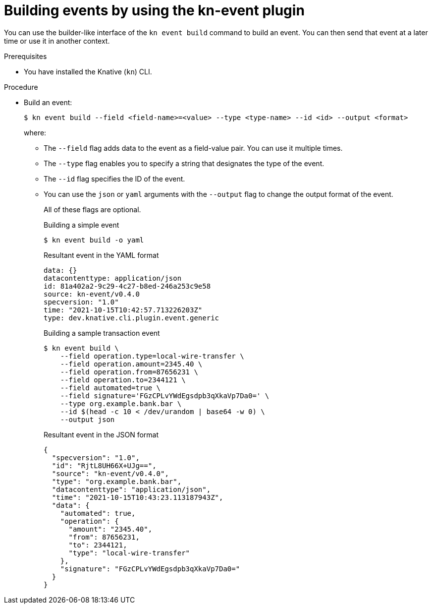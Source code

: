 :_mod-docs-content-type: PROCEDURE
[id="serverless-build-events-kn_{context}"]
= Building events by using the kn-event plugin

You can use the builder-like interface of the `kn event build` command to build an event. You can then send that event at a later time or use it in another context.

.Prerequisites

* You have installed the Knative (`kn`) CLI.

.Procedure

* Build an event:
+
[source,terminal]
----
$ kn event build --field <field-name>=<value> --type <type-name> --id <id> --output <format>
----
where:
** The `--field` flag adds data to the event as a field-value pair. You can use it multiple times.
** The `--type` flag enables you to specify a string that designates the type of the event.
** The `--id` flag specifies the ID of the event.
** You can use the `json` or `yaml` arguments with the `--output` flag to change the output format of the event.
+
All of these flags are optional.
+
.Building a simple event
[source,terminal]
----
$ kn event build -o yaml
----
+
.Resultant event in the YAML format
[source,yaml]
----
data: {}
datacontenttype: application/json
id: 81a402a2-9c29-4c27-b8ed-246a253c9e58
source: kn-event/v0.4.0
specversion: "1.0"
time: "2021-10-15T10:42:57.713226203Z"
type: dev.knative.cli.plugin.event.generic
----
+
.Building a sample transaction event
[source,terminal]
----
$ kn event build \
    --field operation.type=local-wire-transfer \
    --field operation.amount=2345.40 \
    --field operation.from=87656231 \
    --field operation.to=2344121 \
    --field automated=true \
    --field signature='FGzCPLvYWdEgsdpb3qXkaVp7Da0=' \
    --type org.example.bank.bar \
    --id $(head -c 10 < /dev/urandom | base64 -w 0) \
    --output json
----
+
.Resultant event in the JSON format
[source,json]
----
{
  "specversion": "1.0",
  "id": "RjtL8UH66X+UJg==",
  "source": "kn-event/v0.4.0",
  "type": "org.example.bank.bar",
  "datacontenttype": "application/json",
  "time": "2021-10-15T10:43:23.113187943Z",
  "data": {
    "automated": true,
    "operation": {
      "amount": "2345.40",
      "from": 87656231,
      "to": 2344121,
      "type": "local-wire-transfer"
    },
    "signature": "FGzCPLvYWdEgsdpb3qXkaVp7Da0="
  }
}
----
